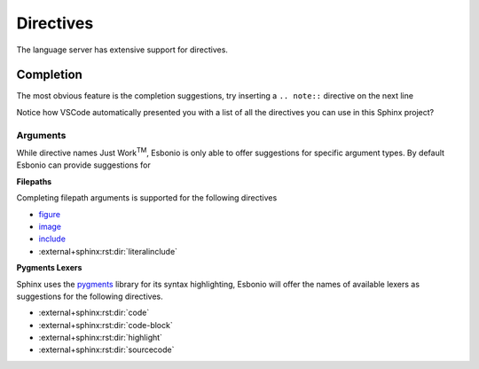 Directives
==========

The language server has extensive support for directives.

Completion
----------

The most obvious feature is the completion suggestions, try inserting a ``.. note::`` directive on the next line

.. Add your note here...

Notice how VSCode automatically presented you with a list of all the directives you can use in this Sphinx project?

Arguments
^^^^^^^^^

While directive names Just Work\ :sup:`TM`, Esbonio is only able to offer suggestions for specific argument types.
By default Esbonio can provide suggestions for

**Filepaths**

Completing filepath arguments is supported for the following directives

- `figure <https://docutils.sourceforge.io/docs/ref/rst/directives.html#figure>`__
- `image <https://docutils.sourceforge.io/docs/ref/rst/directives.html#image>`__
- `include <https://docutils.sourceforge.io/docs/ref/rst/directives.html#image>`__
- :external+sphinx:rst:dir:`literalinclude`

.. Try using the `literalinclude` directive to insert the contents of this project's conf.py here...

**Pygments Lexers**

Sphinx uses the `pygments <https://pygments.org/>`__ library for its syntax highlighting, Esbonio will offer the names of available lexers as suggestions for the following directives.

- :external+sphinx:rst:dir:`code`
- :external+sphinx:rst:dir:`code-block`
- :external+sphinx:rst:dir:`highlight`
- :external+sphinx:rst:dir:`sourcecode`

.. Try inserting a code block on the next line...
